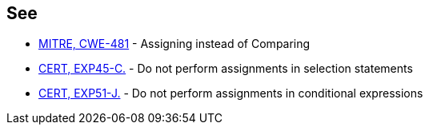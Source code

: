 == See

* http://cwe.mitre.org/data/definitions/481.html[MITRE, CWE-481] - Assigning instead of Comparing
* https://wiki.sei.cmu.edu/confluence/x/ZNYxBQ[CERT, EXP45-C.] - Do not perform assignments in selection statements
* https://wiki.sei.cmu.edu/confluence/x/ITZGBQ[CERT, EXP51-J.] - Do not perform assignments in conditional expressions